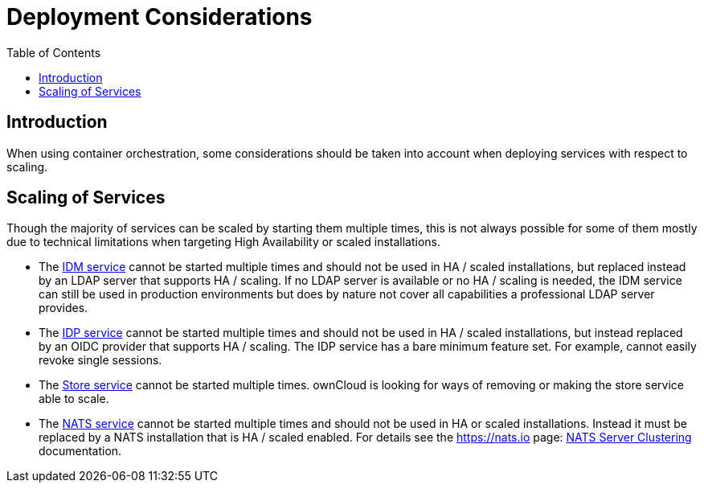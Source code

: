 = Deployment Considerations
:toc: right
:description: When using container orchestration, some considerations should be taken into account when deploying services with respect to scaling.

:nats-clustering-url: https://docs.nats.io/running-a-nats-service/configuration/clustering

== Introduction

{description}

== Scaling of Services

Though the majority of services can be scaled by starting them multiple times, this is not always possible for some of them mostly due to technical limitations when targeting High Availability or scaled installations.

* The xref:{s-path}/idm.adoc[IDM service] cannot be started multiple times and should not be used in HA / scaled installations, but replaced instead by an LDAP server that supports HA / scaling. If no LDAP server is available or no HA / scaling is needed, the IDM service can still be used in production environments but does by nature not cover all capabilities a professional LDAP server provides.

* The xref:{s-path}/idp.adoc[IDP service] cannot be started multiple times and should not be used in HA / scaled installations, but instead replaced by an OIDC provider that supports HA / scaling. The IDP service has a bare minimum feature set. For example, cannot easily revoke single sessions.

* The xref:{s-path}/store.adoc[Store service] cannot be started multiple times. ownCloud is looking for ways of removing or making the store service able to scale.

* The xref:{s-path}/nats.adoc[NATS service] cannot be started multiple times and should not be used in HA or scaled installations. Instead it must be replaced by a NATS installation that is HA / scaled enabled. For details see the https://nats.io page: {nats-clustering-url}[NATS Server Clustering] documentation.

